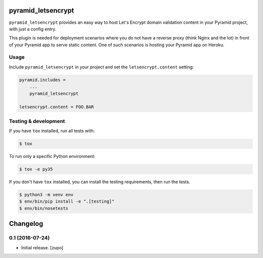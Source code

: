 .. image:: https://travis-ci.org/niteoweb/pyramid_letsencrypt.svg?branch=master
    :target: https://travis-ci.org/niteoweb/pyramid_letsencrypt


pyramid_letsencrypt
====================

``pyramid_letsencrypt`` provides an easy way to host Let's Encrypt domain
validation content in your Pyramid project, with just a config entry.

This plugin is needed for deployment scenarios where you do not have a
reverse proxy (think Nginx and the lot) in front of your Pyramid app to serve
static content. One of such scenarios is hosting your Pyramid app on Heroku.

Usage
-----

Include ``pyramid_letsencrypt`` in your project and set the
``letsencrypt.content`` setting:

.. code-block:: ini

    pyramid.includes =
        ...
        pyramid_letsencrypt

    letsencrypt.content = FOO.BAR


Testing & development
---------------------

If you have ``tox`` installed, run all tests with:

.. code-block:: bash

    $ tox

To run only a specific Python environment:

.. code-block:: bash

    $ tox -e py35

If you don't have ``tox`` installed, you can install the testing requirements,
then run the tests.

.. code-block:: bash

    $ python3 -m venv env
    $ env/bin/pip install -e ".[testing]"
    $ env/bin/nosetests


Changelog
=========

0.1 (2016-07-24)
----------------

- Initial release.
  [zupo]


